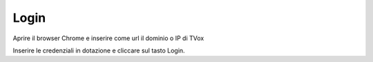 .. _login:

=====
Login
=====


Aprire il browser Chrome e inserire come url il dominio o IP di TVox

.. image:: /images/CLIENT/PrimeOperazioni/Login.PNG


Inserire le credenziali in dotazione e cliccare sul tasto Login.

